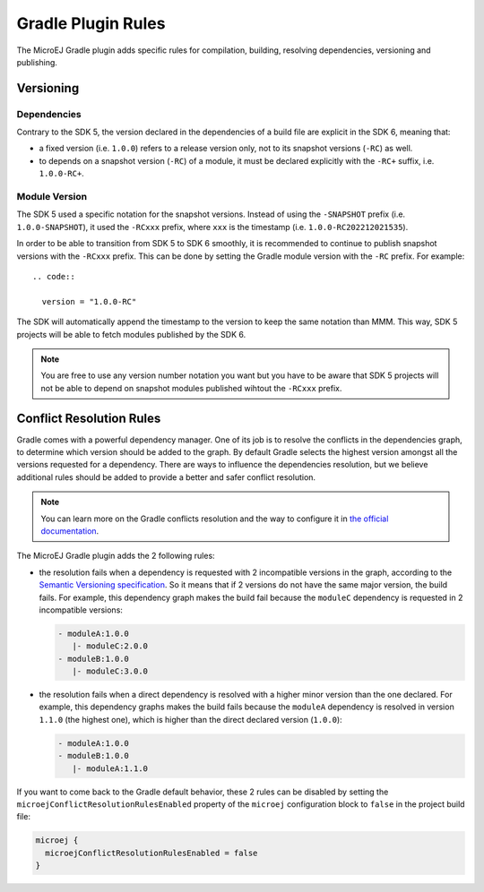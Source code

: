 .. _sdk6_plugin_rules:

Gradle Plugin Rules
===================

The MicroEJ Gradle plugin adds specific rules for compilation, building, resolving dependencies, versioning and publishing.

.. _sdk6_plugin_rules_versioning:

Versioning
----------

Dependencies
~~~~~~~~~~~~

Contrary to the SDK 5, the version declared in the dependencies of a build file are explicit in the SDK 6, meaning that:

- a fixed version (i.e. ``1.0.0``) refers to a release version only, not to its snapshot versions (``-RC``) as well.
- to depends on a snapshot version (``-RC``) of a module, it must be declared explicitly with the ``-RC+`` suffix, i.e. ``1.0.0-RC+``.

Module Version
~~~~~~~~~~~~~~

The SDK 5 used a specific notation for the snapshot versions. 
Instead of using the ``-SNAPSHOT`` prefix (i.e. ``1.0.0-SNAPSHOT``), 
it used the ``-RCxxx`` prefix, where ``xxx`` is the timestamp (i.e. ``1.0.0-RC202212021535``).

In order to be able to transition from SDK 5 to SDK 6 smoothly, it is recommended to continue to publish snapshot versions with the ``-RCxxx`` prefix.
This can be done by setting the Gradle module version with the ``-RC`` prefix. For example::

  .. code::

    version = "1.0.0-RC"

The SDK will automatically append the timestamp to the version to keep the same notation than MMM.
This way, SDK 5 projects will be able to fetch modules published by the SDK 6.

.. note::

  You are free to use any version number notation you want but you have to be aware that SDK 5 projects 
  will not be able to depend on snapshot modules published wihtout the ``-RCxxx`` prefix.

.. _sdk6_plugin_rules_conflicts:

Conflict Resolution Rules
-------------------------

Gradle comes with a powerful dependency manager.
One of its job is to resolve the conflicts in the dependencies graph, to determine which version should be added to the graph.
By default Gradle selects the highest version amongst all the versions requested for a dependency. 
There are ways to influence the dependencies resolution, 
but we believe additional rules should be added to provide a better and safer conflict resolution.

.. note::
  You can learn more on the Gradle conflicts resolution and the way to configure it in `the official documentation <https://docs.gradle.org/current/userguide/dependency_resolution.html>`__.

The MicroEJ Gradle plugin adds the 2 following rules:

- the resolution fails when a dependency is requested with 2 incompatible versions in the graph, according to the `Semantic Versioning specification <https://semver.org/>`__.
  So it means that if 2 versions do not have the same major version, the build fails.
  For example, this dependency graph makes the build fail because the ``moduleC`` dependency is requested in 2 incompatible versions:

  .. code::

    - moduleA:1.0.0
       |- moduleC:2.0.0
    - moduleB:1.0.0
       |- moduleC:3.0.0

- the resolution fails when a direct dependency is resolved with a higher minor version than the one declared.
  For example, this dependency graphs makes the build fails because the ``moduleA`` dependency is resolved in version ``1.1.0`` (the highest one), 
  which is higher than the direct declared version (``1.0.0``):

  .. code::

    - moduleA:1.0.0
    - moduleB:1.0.0
       |- moduleA:1.1.0

If you want to come back to the Gradle default behavior,
these 2 rules can be disabled by setting the ``microejConflictResolutionRulesEnabled`` property 
of the ``microej`` configuration block to ``false`` in the project build file:

.. code:: java

  microej {
    microejConflictResolutionRulesEnabled = false
  }

..
   | Copyright 2008-2022, MicroEJ Corp. Content in this space is free 
   for read and redistribute. Except if otherwise stated, modification 
   is subject to MicroEJ Corp prior approval.
   | MicroEJ is a trademark of MicroEJ Corp. All other trademarks and 
   copyrights are the property of their respective owners.
